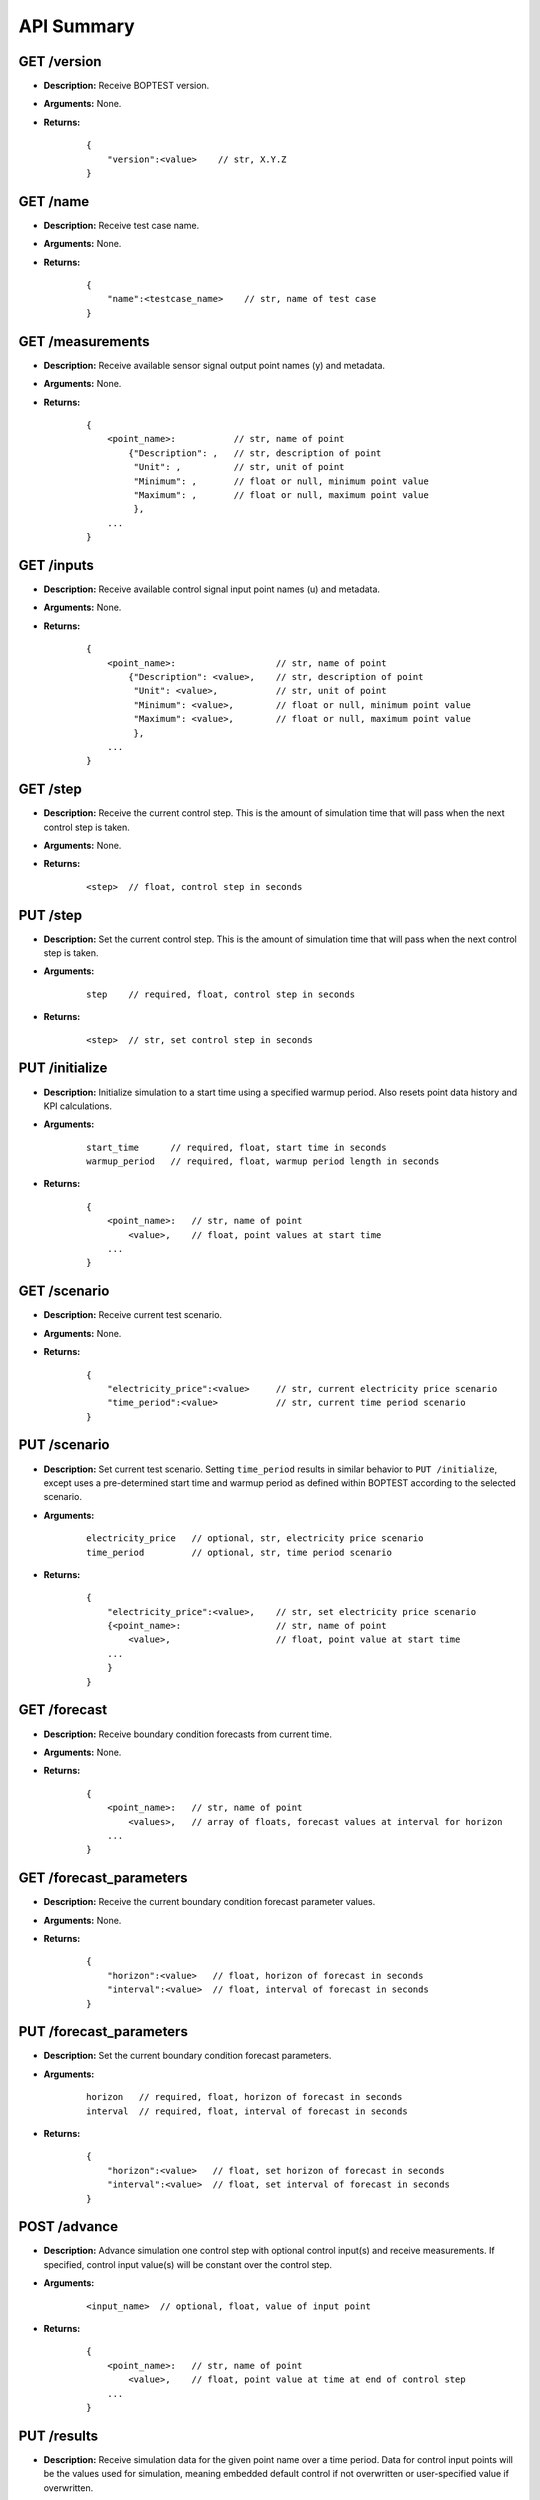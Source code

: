 ===========
API Summary
===========

GET /version
------------

- **Description:** Receive BOPTEST version.

- **Arguments:** None.

- **Returns:**

    ::

        {
            "version":<value>    // str, X.Y.Z
        }

GET /name
---------

- **Description:** Receive test case name.

- **Arguments:** None.

- **Returns:**

    ::

        {
            "name":<testcase_name>    // str, name of test case
        }


GET /measurements
-----------------

- **Description:** Receive available sensor signal output point names (y) and metadata.

- **Arguments:** None.

- **Returns:**

    ::

        {
            <point_name>:           // str, name of point
                {"Description": ,   // str, description of point
                 "Unit": ,          // str, unit of point
                 "Minimum": ,       // float or null, minimum point value
                 "Maximum": ,       // float or null, maximum point value
                 },
            ...
        }

GET /inputs
------------

- **Description:** Receive available control signal input point names (u) and metadata.

- **Arguments:** None.

- **Returns:**

    ::

        {
            <point_name>:                   // str, name of point
                {"Description": <value>,    // str, description of point
                 "Unit": <value>,           // str, unit of point
                 "Minimum": <value>,        // float or null, minimum point value
                 "Maximum": <value>,        // float or null, maximum point value
                 },
            ...
        }

GET /step
---------

- **Description:** Receive the current control step.  This is the amount of simulation time that will pass when the next control step is taken.

- **Arguments:** None.

- **Returns:**

    ::

        <step>  // float, control step in seconds

PUT /step
---------

- **Description:** Set the current control step.  This is the amount of simulation time that will pass when the next control step is taken.

- **Arguments:**

    ::

        step    // required, float, control step in seconds

- **Returns:**

    ::

        <step>  // str, set control step in seconds

PUT /initialize
--------------

- **Description:** Initialize simulation to a start time using a specified warmup period. Also resets point data history and KPI calculations.

- **Arguments:**

    ::

        start_time      // required, float, start time in seconds
        warmup_period   // required, float, warmup period length in seconds

- **Returns:**

    ::

        {
            <point_name>:   // str, name of point
                <value>,    // float, point values at start time
            ...
        }

GET /scenario
-------------

- **Description:** Receive current test scenario.

- **Arguments:** None.

- **Returns:**

    ::

        {
            "electricity_price":<value>     // str, current electricity price scenario
            "time_period":<value>           // str, current time period scenario
        }

PUT /scenario
-------------

- **Description:** Set current test scenario.  Setting ``time_period`` results in similar behavior to ``PUT /initialize``, except uses a pre-determined start time and warmup period as defined within BOPTEST according to the selected scenario.

- **Arguments:**

    ::

        electricity_price   // optional, str, electricity price scenario
        time_period         // optional, str, time period scenario

- **Returns:**

    ::

        {
            "electricity_price":<value>,    // str, set electricity price scenario
            {<point_name>:                  // str, name of point
                <value>,                    // float, point value at start time
            ...
            }
        }

GET /forecast
-------------

- **Description:** Receive boundary condition forecasts from current time.

- **Arguments:** None.

- **Returns:**

    ::

        {
            <point_name>:   // str, name of point
                <values>,   // array of floats, forecast values at interval for horizon
            ...
        }

GET /forecast_parameters
------------------------

- **Description:** Receive the current boundary condition forecast parameter values.

- **Arguments:** None.

- **Returns:**

    ::

        {
            "horizon":<value>   // float, horizon of forecast in seconds
            "interval":<value>  // float, interval of forecast in seconds
        }

PUT /forecast_parameters
------------------------

- **Description:** Set the current boundary condition forecast parameters.

- **Arguments:**

    ::

        horizon   // required, float, horizon of forecast in seconds
        interval  // required, float, interval of forecast in seconds

- **Returns:**

    ::

        {
            "horizon":<value>   // float, set horizon of forecast in seconds
            "interval":<value>  // float, set interval of forecast in seconds
        }

POST /advance
-------------

- **Description:** Advance simulation one control step with optional control input(s) and receive measurements.  If specified, control input value(s) will be constant over the control step.

- **Arguments:**

    ::

        <input_name>  // optional, float, value of input point

- **Returns:**

    ::

        {
            <point_name>:   // str, name of point
                <value>,    // float, point value at time at end of control step
            ...
        }

PUT /results
------------

- **Description:** Receive simulation data for the given point name over a time period.  Data for control input points will be the values used for simulation, meaning embedded default control if not overwritten or user-specified value if overwritten.

- **Arguments:**

    ::

        point_name      // required, str, name of point
        start_time      // required, float, start time of data to collect
        final_time      // required, float, final time of data to collect

- **Returns:**

    ::

        {
            "time":
                <values>,   // array of floats, values of time in seconds over time period
            <point_name>:   // str, name of point
                <values>,   // array of floats, point values over time period
        }

GET /kpi
--------

- **Description:** Receive KPI values.  Calculated from start time and do not include warmup periods.

- **Arguments:** None.

- **Returns:**

    ::

        {
            "cost_tot":<value>,     // float, HVAC energy cost in $/m2 or Euro/m2
            "emis_tot":<value>,     // float, HVAC energy emissions in kgCO2e/m2
            "ener_tot":<value>,     // float, HVAC energy total in kWh/m2
            "pele_tot":<value>,     // float, HVAC peak electrical demand in kW/m2
            "pgas_tot":<value>,     // float, HVAC peak gas demand in kW/m2
            "pdih_tot":<value>,     // float, HVAC peak district heating demand in kW/m2
            "idis_tot":<value>,     // float, Indoor air quality discomfort in ppmh/zone
            "tdis_tot":<value>,     // float, Thermal discomfort in Kh/zone
            "time_rat":<value>      // float, Computational time ratio in s/ss
        }
